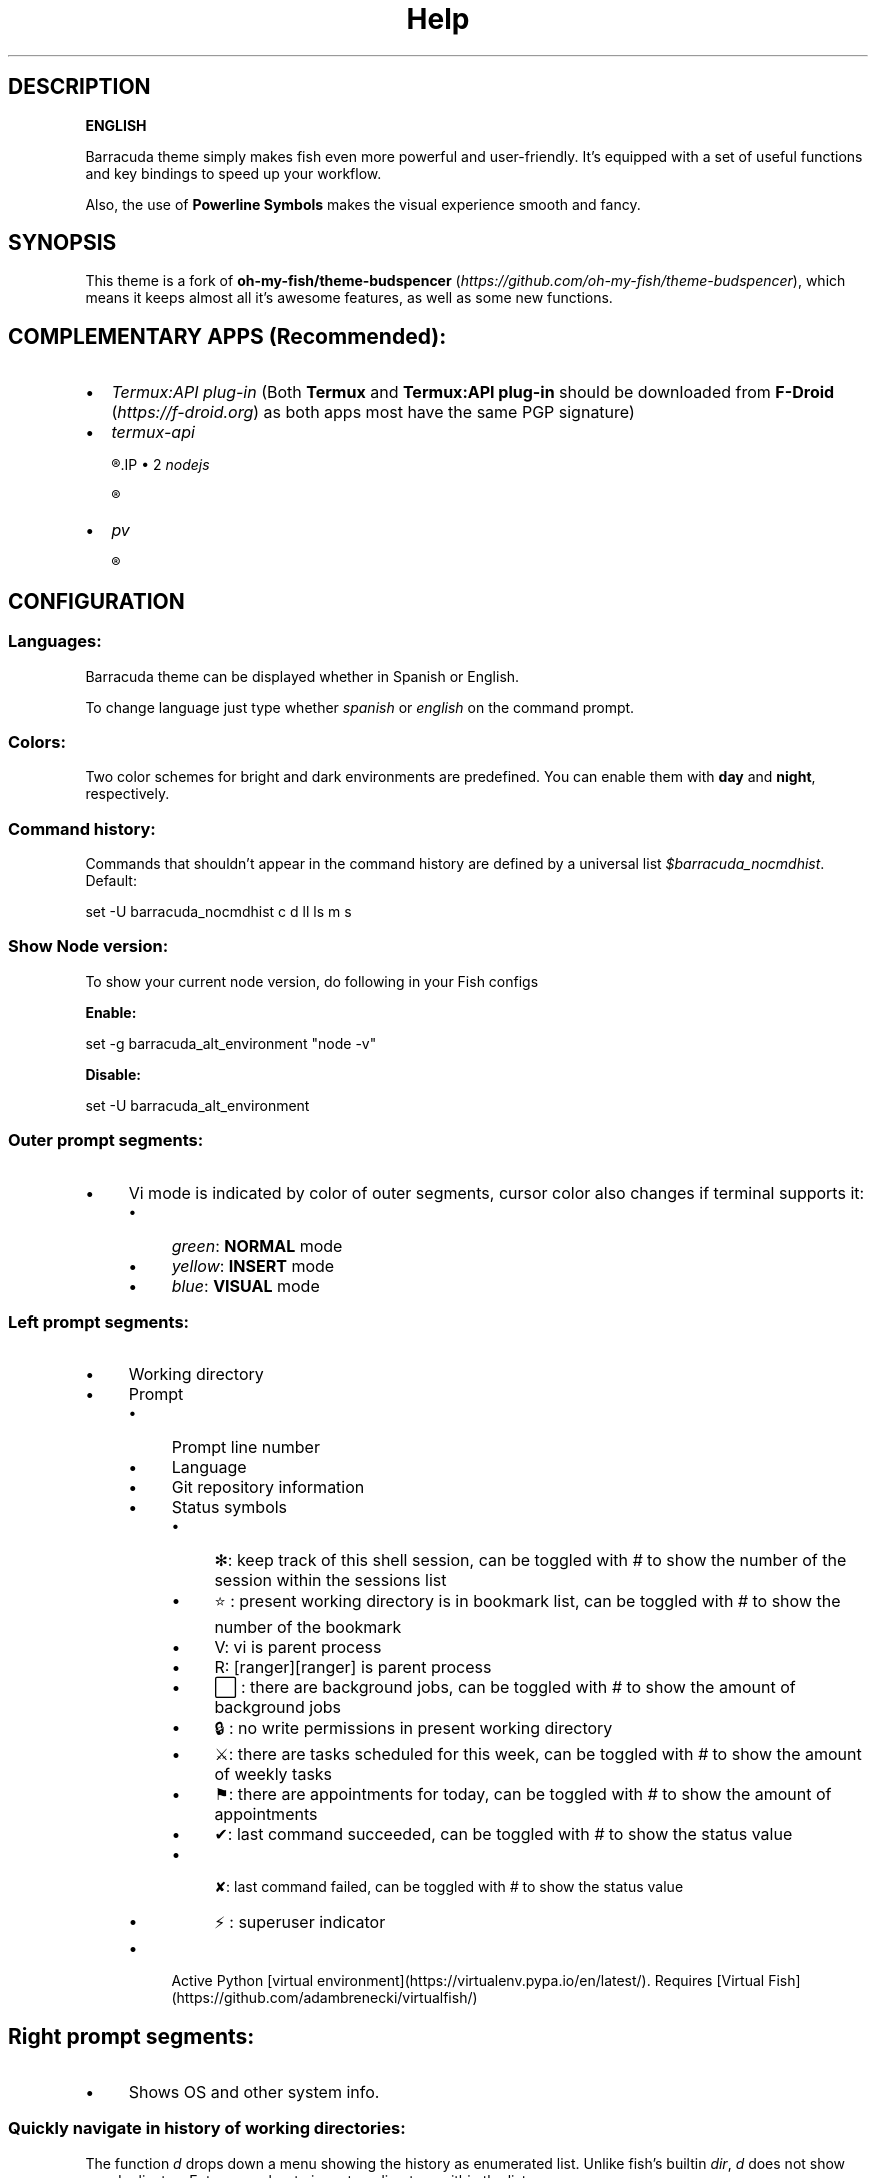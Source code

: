 .\"Barracuda theme documentation
.TH "Help" "1" "May 31, 2021" "}><(({º>  1.7.0" "Barracuda theme for the fish shell"
.SH DESCRIPTION

.B ENGLISH

Barracuda theme simply makes fish even more powerful and user-friendly. It's equipped with a set of useful functions and key bindings to speed up your workflow.

Also, the use of \fBPowerline Symbols\fP makes the visual experience smooth and fancy.

.SH SYNOPSIS
This theme is a fork of \fBoh-my-fish/theme-budspencer\fP (\fIhttps://github.com/oh-my-fish/theme-budspencer\fP), which means it keeps almost all it's awesome features, as well as some new functions.

.SH COMPLEMENTARY APPS (Recommended):
.IP \(bu 2
\fITermux:API plug-in\fP (Both \fBTermux\fP and \fBTermux:API plug-in\fP should be downloaded from \fBF-Droid \fP(\fIhttps://f-droid.org\fP) as both apps most have the same PGP signature)
.IP \(bu 2
\fItermux-api\fP

.R apt install termux-api
.IP \(bu 2
\fInodejs\fP

.R apt install nodejs

.IP \(bu 2
\fIpv\fP

.R apt install pv

.SH CONFIGURATION

.SS Languages:

Barracuda theme can be displayed whether in Spanish or English.

To change language just type whether \fIspanish\fP or \fIenglish\fP on the command prompt.

.SS Colors:

Two color schemes for bright and dark environments are predefined. You can enable them with \fBday\fP and \fBnight\fP, respectively.

.SS Command history:
Commands that shouldn't appear in the command history are defined by a universal list \fI$barracuda_nocmdhist\fP. Default:

set -U barracuda_nocmdhist c d ll ls m s

.SS Show Node version:

To show your current node version, do following in your Fish configs

\fBEnable:\fP

set -g barracuda_alt_environment "node -v"


\fBDisable:\fP

set -U barracuda_alt_environment


.SS Outer prompt segments:
.IP \(bu 4
Vi mode is indicated by color of outer segments, cursor color also changes if terminal supports it:
.RS 4
.IP \(bu 4
\fIgreen\fP: \fBNORMAL\fP mode
.IP \(bu 4
\fIyellow\fP: \fBINSERT\fP mode
.IP \(bu 4
\fIblue\fP: \fBVISUAL\fP mode
.RE
.SS Left prompt segments:
.IP \(bu 4
Working directory
.IP \(bu 4
Prompt
.RS 4
.IP \(bu 4
Prompt line number
.IP \(bu 4
Language
.IP \(bu 4
Git repository information
.IP \(bu 4
Status symbols
.RS 4
.IP \(bu 4
✻: keep track of this shell session, can be toggled with \fI#\fP to show the number of the session within the sessions list
.IP \(bu 4
⭐: present working directory is in bookmark list, can be toggled with \fI#\fP to show the number of the bookmark
.IP \(bu 4
V: vi is parent process
.IP \(bu 4
R: [ranger][ranger] is parent process
.IP \(bu 4
⬜: there are background jobs, can be toggled with \fI#\fP to show the amount of background jobs
.IP \(bu 4
🔒: no write permissions in present working directory
.IP \(bu 4
⚔: there are tasks scheduled for this week, can be toggled with \fI#\fP to show the amount of weekly tasks
.IP \(bu 4
⚑: there are appointments for today, can be toggled with \fI#\fP to show the amount of appointments
.IP \(bu 4
✔: last command succeeded, can be toggled with \fI#\fP to show the status value
.IP \(bu 4
 ✘: last command failed, can be toggled with \fI#\fP to show the status value
.IP \(bu 4
⚡: superuser indicator
.RE
.IP \(bu 4
Active Python [virtual environment](https://virtualenv.pypa.io/en/latest/). Requires [Virtual Fish](https://github.com/adambrenecki/virtualfish/)

.SH Right prompt segments:
.IP \(bu 4
Shows OS and other system info.

.SS Quickly navigate in history of working directories:

The function \fId\fP drops down a menu showing the history as enumerated list. Unlike
fish's builtin \fIdir\fP, \fId\fP does not show any duplicates. Enter a number to jump
to a directory within the list.

The following shortcuts need vi-mode:
.IP \(bu 4
Press \fBAlt+H\fP in \fBNORMAL\fP mode to change present working directory to previous working directory in history.
.IP \(bu 4
Press \fBAlt+L\fP in \fBNORMAL\fP mode to change present working directory to next working directory in history.

.SS Quickly navigate in command history:

The function \fIc\fP drops down a menu showing the command history as enumerated list similarly to
the \fId\fP function. Selections are also pasted into the X clipboard. It's possible
to load a command of a former prompt by giving the prompt line number as
argument.

.SS Bookmarks:

A bookmark can be created with \fImark\fP. It can be removed with \fIunmark\fP. 

\fIunmark\fP can take an argument to remove a specific bookmark in the bookmark list. 
Simply add the number of the bookmark you would like to remove as the argument.

Bookmarks are universal and thus persistant.
A new shell automatically changes working directory on startup to newest bookmark.
\fIm\fP is a function that drops down a menu showing the bookmarks as enumerated list
equivalently to \fId\fP.

The following shortcuts need vi mode:
.IP \(bu 4
Create a bookmark for present working directory with \fIm\fP in \fBNORMAL\fP mode.
.IP \(bu 4
Remove a bookmark for present working directory with \fIM\fP in \fBNORMAL\fP mode.

By default the shell will change to the directory of the latest bookmark on a new session. 
This can be disabled by adding the following line:

.R set -U barracuda_no_cd_bookmark

.SS Sessions:

Shell session can be stored with \fIs <session name>\fP. If a session with \fI<session name>\fP` already exists, the session with this name will be attached. If a session with
\fI<session name>\fP is already active within another terminal, this terminal will be
focussed.

A list of available sessions can be shown with \fIs\fP.

A session can be erased with \fIs -e <session name>\fP.

Type \fIs -d\fP to detach current session.

.SS Set window title:

Just type \fIwt <title>\fP.

.SS Ring the bell in order to set the urgency hint flag:

If you have configured your terminal application to use the visual bell, your
window manager will tell you when a job running in your shell has finished. You
don't need to check manually whether it's done.

If you have still activated the acoustic bell, you probably hate that feature.
Switch it off in that case:

.R set -U barracuda_nobell

.SS Termux Backup:

With this function it's possible to perform a full backup of system and user's files.

To create a new backup type:

.R backup [[-c][--create] [<file name>]

To list existing backups use:

.R backup [-l][--list]

To delete an existing backup:

.R backup [-d][--delete]

To show help:

.R backup [-h][--help]

Unfortunately this function can only perform backups. Restores have to be decompressed and copied manually.

.SH TODO
.IP \(bu
Add option to restore backups
.IP \(bu 2
Add support for more languages


